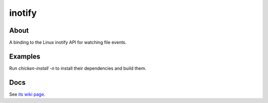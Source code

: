 inotify
=======

About
-----

A binding to the Linux inotify API for watching file events.

Examples
--------

Run `chicken-install -n` to install their dependencies and build them.

Docs
----

See `its wiki page <http://wiki.call-cc.org/eggref/4/inotify>`_.
